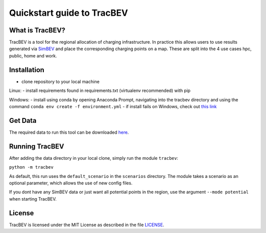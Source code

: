 Quickstart guide to TracBEV
===========================

What is TracBEV?
----------------

TracBEV is a tool for the regional allocation of charging infrastructure. In practice this allows users to use results generated via `SimBEV <https://github.com/rl-institut/simbev>`_ and place the corresponding charging points on a map. These are split into the 4 use cases hpc, public, home and work.

Installation
------------

- clone repository to your local machine

Linux:
- install requirements found in requirements.txt (virtualenv recommended) with pip

Windows:
- install using conda by opening Anaconda Prompt, navigating into the tracbev directory and using the command
``conda env create -f environment.yml``
- if install fails on Windows, check out `this link <https://stackoverflow.com/questions/50876702/cant-install-fiona-on-windows>`_

Get Data
--------

The required data to run this tool can be downloaded `here <https://zenodo.org/record/6466480#.YmE9xtPP1hE>`_.

Running TracBEV
---------------

After adding the data directory in your local clone, simply run the module ``tracbev``:

``python -m tracbev``

As default, this run uses the ``default_scenario`` in the ``scenarios`` directory.
The module takes a scenario as an optional parameter, which allows the use of new config files.

If you dont have any SimBEV data or just want all potential points in the region, use the argument ``--mode potential`` when starting TracBEV.

License
-------

TracBEV is licensed under the MIT License as described in the file `LICENSE <https://github.com/rl-institut/tracbev/blob/dev/LICENSE>`_.
